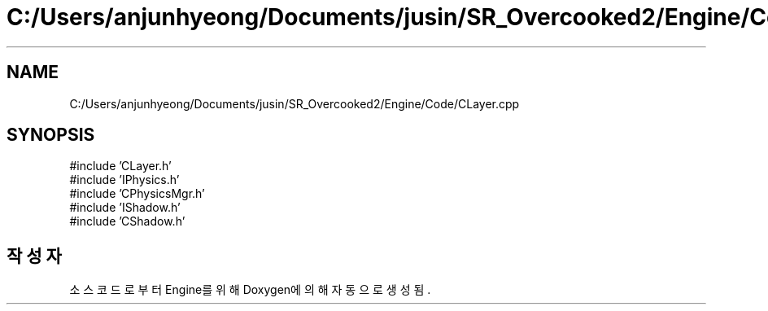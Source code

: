 .TH "C:/Users/anjunhyeong/Documents/jusin/SR_Overcooked2/Engine/Code/CLayer.cpp" 3 "Version 1.0" "Engine" \" -*- nroff -*-
.ad l
.nh
.SH NAME
C:/Users/anjunhyeong/Documents/jusin/SR_Overcooked2/Engine/Code/CLayer.cpp
.SH SYNOPSIS
.br
.PP
\fR#include 'CLayer\&.h'\fP
.br
\fR#include 'IPhysics\&.h'\fP
.br
\fR#include 'CPhysicsMgr\&.h'\fP
.br
\fR#include 'IShadow\&.h'\fP
.br
\fR#include 'CShadow\&.h'\fP
.br

.SH "작성자"
.PP 
소스 코드로부터 Engine를 위해 Doxygen에 의해 자동으로 생성됨\&.
